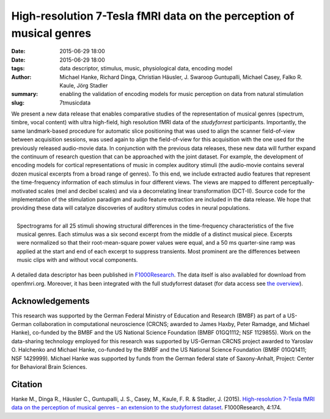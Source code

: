 High-resolution 7-Tesla fMRI data on the perception of musical genres
*********************************************************************

:date: 2015-06-29 18:00
:date: 2015-06-29 18:00
:tags: data descriptor, stimulus, music, physiological data, encoding model
:author: Michael Hanke, Richard Dinga, Christian Häusler,
         J. Swaroop Guntupalli, Michael Casey, Falko R. Kaule, Jörg Stadler
:summary: enabling the validation of encoding models for music
          perception on data from natural stimulation
:slug: 7tmusicdata

We present a new data release that enables comparative studies of the
representation of musical genres (spectrum, timbre, vocal content) with ultra
high-field, high resolution fMRI data of the *studyforrest* participants.
Importantly, the same landmark-based procedure for automatic slice positioning
that was used to align the scanner field-of-view between acquisition sessions,
was used again to align the field-of-view for this acquisition with the one
used for the previously released audio-movie data. In conjunction with the
previous data releases, these new data will further expand the continuum of
research question that can be approached with the joint dataset.  For example,
the development of encoding models for cortical representations of music in
complex auditory stimuli (the audio-movie contains several dozen musical
excerpts from a broad range of genres). To this end, we include extracted audio
features that represent the time-frequency information of each stimulus in four
different views. The views are mapped to different perceptually-motivated
scales (mel and decibel scales) and via a decorrelating linear transformation
(DCT-II). Source code for the implementation of the stimulation paradigm and
audio feature extraction are included in the data release. We hope that
providing these data will catalyze discoveries of auditory stimulus codes in
neural populations.

.. figure:: {filename}/pics/music_stimuli.png
   :align: right
   :alt: music stimulus spectrograms

   Spectrograms for all 25 stimuli showing structural differences in the
   time-frequency characteristics of the five musical genres. Each stimulus was
   a six second excerpt from the middle of a distinct musical piece. Excerpts
   were normalized so that their root-mean-square power values were equal, and
   a 50 ms quarter-sine ramp was applied at the start and end of each excerpt
   to suppress transients. Most prominent are the differences between music
   clips with and without vocal components.

A detailed data descriptor has been published in `F1000Research
<http://dx.doi.org/10.12688/f1000research.6679.1>`_. The data itself is also
availabled for download from openfmri.org. Moreover, it has been integrated
with the full studyforrest dataset (for data access see `the overview
<{filename}/pages/access.rst>`_).

Acknowledgements
================

This research was supported by the German Federal Ministry of Education and
Research (BMBF) as part of a US-German collaboration in computational
neuroscience (CRCNS; awarded to James Haxby, Peter Ramadge, and Michael Hanke),
co-funded by the BMBF and the US National Science Foundation (BMBF 01GQ1112;
NSF 1129855). Work on the data-sharing technology employed for this research
was supported by US-German CRCNS project awarded to Yaroslav O. Halchenko and
Michael Hanke, co-funded by the BMBF and the US National Science Foundation
(BMBF 01GQ1411; NSF 1429999). Michael Hanke was supported by funds from the
German federal state of Saxony-Anhalt, Project: Center for Behavioral Brain
Sciences.

Citation
========

Hanke M., Dinga R., Häusler C., Guntupalli, J. S., Casey, M., Kaule, F. R.
& Stadler, J. (2015). `High-resolution 7-Tesla fMRI data on the
perception of musical genres – an extension to the studyforrest dataset
<http://dx.doi.org/10.12688/f1000research.6679.1>`_.
F1000Research, 4:174.

.. |---| unicode:: U+02014 .. em dash

